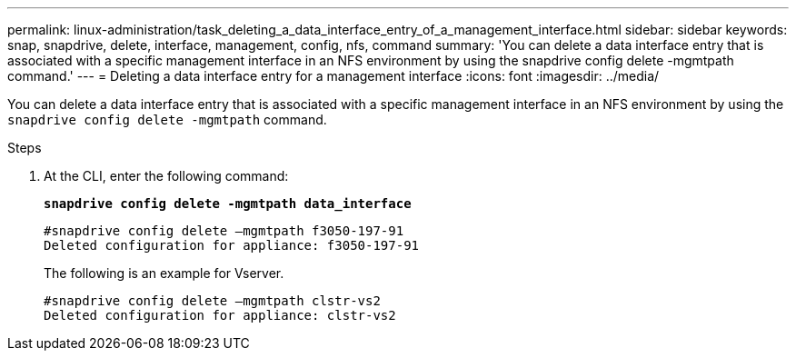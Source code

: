 ---
permalink: linux-administration/task_deleting_a_data_interface_entry_of_a_management_interface.html
sidebar: sidebar
keywords: snap, snapdrive, delete, interface, management, config, nfs, command
summary: 'You can delete a data interface entry that is associated with a specific management interface in an NFS environment by using the snapdrive config delete -mgmtpath command.'
---
= Deleting a data interface entry for a management interface
:icons: font
:imagesdir: ../media/

[.lead]
You can delete a data interface entry that is associated with a specific management interface in an NFS environment by using the `snapdrive config delete -mgmtpath` command.

.Steps

. At the CLI, enter the following command:
+
`*snapdrive config delete -mgmtpath data_interface*`
+
----
#snapdrive config delete –mgmtpath f3050-197-91
Deleted configuration for appliance: f3050-197-91
----
+
The following is an example for Vserver.
+
----
#snapdrive config delete –mgmtpath clstr-vs2
Deleted configuration for appliance: clstr-vs2
----
